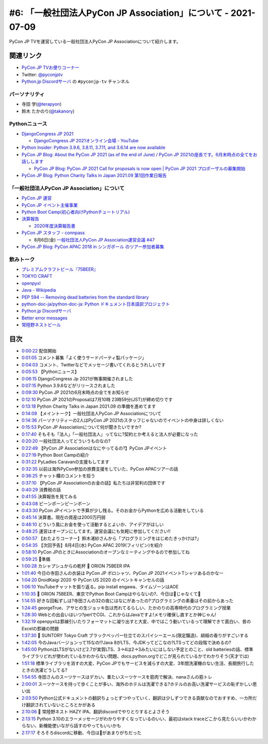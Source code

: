 ===============================================================
 #6: 「一般社団法人PyCon JP Association」について - 2021-07-09
===============================================================

PyCon JP TVを運営している一般社団法人PyCon JP Associationについて紹介します。

.. raw:: html

   <iframe width="560" height="315" src="https://www.youtube.com/embed/R7sO0gVX89M" title="YouTube video player" frameborder="0" allow="accelerometer; autoplay; clipboard-write; encrypted-media; gyroscope; picture-in-picture" allowfullscreen></iframe>

関連リンク
==========
* `PyCon JP TVお便りコーナー <https://docs.google.com/forms/d/e/1FAIpQLSfvL4cKteAaG_czTXjofR83owyjXekG9GNDGC6-jRZCb_2HRw/viewform>`_
* Twitter: `@pyconjptv <https://twitter.com/pyconjptv>`_
* `Python.jp Discordサーバ <https://www.python.jp/pages/pythonjp_discord.html>`_ の ``#pyconjp-tv`` チャンネル

パーソナリティ
--------------
* 寺田 学(`@terapyon <https://twitter.com>`_)
* 鈴木 たかのり(`@takanory <https://twitter.com/takanory>`_)

Pythonニュース
--------------
* `DjangoCongress JP 2021 <https://django.connpass.com/event/214451/>`_

  * `DjangoCongress JP 2021オンライン会場 - YouTube <https://www.youtube.com/watch?v=BLfO79jJO2c>`_
* `Python Insider: Python 3.9.6, 3.8.11, 3.7.11, and 3.6.14 are now available <https://blog.python.org/2021/06/python-396-3811-3711-and-3614-are-now.html>`_
* `PyCon JP Blog: About the PyCon JP 2021 (as of the end of June) / PyCon JP 2021の座長です。6月末時点の全てをお話しします <https://pyconjp.blogspot.com/2021/07/hybrid-pyconjp-2021-plan-june.html>`_

  * `PyCon JP Blog: PyCon JP 2021 Call for proposals is now open | PyCon JP 2021 プロポーザルの募集開始 <https://pyconjp.blogspot.com/2021/05/start-proposal.html>`_
* `PyCon JP Blog: Python Charity Talks in Japan 2021.09 第1回作業日報告 <https://pyconjp.blogspot.com/2021/07/python-charity-talks-in-japan-202109-1.html>`_

「一般社団法人PyCon JP Association」について
--------------------------------------------
* `PyCon JP 運営 <https://www.pycon.jp/>`_
* `PyCon JP イベント主催事業 <https://www.pycon.jp/organizer/index.html>`_
* `Python Boot Camp(初心者向けPythonチュートリアル) <https://www.pycon.jp/support/bootcamp.html>`_
* `決算報告 <https://www.pycon.jp/annualreport/index.html>`_

  * `2020年度決算報告書 <https://drive.google.com/file/d/15tQn0nnc5OrBDnp2jaTlG2dm-39113sR/view>`_
* `PyCon JP スタッフ - connpass <https://pyconjp-staff.connpass.com/>`_

  * 8月6日(金) `一般社団法人PyCon JP Association運営会議 #47 <https://pyconjp-staff.connpass.com/event/213396/>`_
* `PyCon JP Blog: PyCon APAC 2018 in シンガポール のツアー参加者募集 <https://pyconjp.blogspot.com/2018/03/pycon-apac-2018-in.html>`_    

飲みトーク
----------
* `プレミアムクラフトビール『75BEER』 <https://www.orionbeer.co.jp/brand/75beer/>`_
* `TOKYO CRAFT <https://www.suntory.co.jp/beer/tokyocraft/>`_
* `openpyxl <https://openpyxl.readthedocs.io/>`_
* `Java - Wikipedia <https://ja.wikipedia.org/wiki/Java>`_
* `PEP 594 -- Removing dead batteries from the standard library <https://www.python.org/dev/peps/pep-0594/>`_
* `python-doc-ja/python-doc-ja: Python ドキュメント日本語訳プロジェクト <https://github.com/python-doc-ja/python-doc-ja>`_
* `Python.jp Discordサーバ <https://www.python.jp/discord/index.html>`_
* `Better error messages <https://docs.python.org/3.10/whatsnew/3.10.html#better-error-messages>`_ 
* `常陸野ネストビール <https://hitachino.cc/beer/index.html>`_

目次
====
* `0:00:22 <https://www.youtube.com/watch?v=R7sO0gVX89M&t=22s>`_ 配信開始
* `0:01:05 <https://www.youtube.com/watch?v=R7sO0gVX89M&t=65s>`_ コメント募集「よく使うサードパーティ製パッケージ」
* `0:04:03 <https://www.youtube.com/watch?v=R7sO0gVX89M&t=243s>`_ コメント、Twitterなどでメッセージ書いてくれるとうれしいです
* `0:05:53 <https://www.youtube.com/watch?v=R7sO0gVX89M&t=353s>`_ 【Pythonニュース】
* `0:06:15 <https://www.youtube.com/watch?v=R7sO0gVX89M&t=375s>`_ DjangoCongress Jp 2021が無事開催されました
* `0:07:15 <https://www.youtube.com/watch?v=R7sO0gVX89M&t=435s>`_ Python 3.9.6などがリリースされました
* `0:09:30 <https://www.youtube.com/watch?v=R7sO0gVX89M&t=570s>`_ PyCon JP 2021の6月末時点の全てをお知らせ
* `0:12:10 <https://www.youtube.com/watch?v=R7sO0gVX89M&t=730s>`_ PyCon JP 2021のProposalは7月10時 23時59分(JST)が締め切りです
* `0:13:18 <https://www.youtube.com/watch?v=R7sO0gVX89M&t=798s>`_ Python Charity Talks in Japan 2021.09 の準備を進めてます
* `0:14:09 <https://www.youtube.com/watch?v=R7sO0gVX89M&t=849s>`_ 【メイントーク】一般社団法人PyCon JP Associationについて
* `0:14:36 <https://www.youtube.com/watch?v=R7sO0gVX89M&t=876s>`_ パーソナリティーの2人はPyCon JP 2021のスタッフじゃないのでイベントの中身は詳しくない
* `0:15:53 <https://www.youtube.com/watch?v=R7sO0gVX89M&t=953s>`_ PyCon JP Associationについて何が聞きたいですか?
* `0:17:40 <https://www.youtube.com/watch?v=R7sO0gVX89M&t=1060s>`_ そもそも「法人」「一般社団法人」ってなに?契約とか考えると法人が必要になった
* `0:20:20 <https://www.youtube.com/watch?v=R7sO0gVX89M&t=1220s>`_ 一般社団法人ってどういうものなの?
* `0:22:49 <https://www.youtube.com/watch?v=R7sO0gVX89M&t=1369s>`_ 【PyCon JP Associationはなにやってるの?】PyCon JPイベント
* `0:27:19 <https://www.youtube.com/watch?v=R7sO0gVX89M&t=1639s>`_ Python Boot Campの紹介
* `0:31:22 <https://www.youtube.com/watch?v=R7sO0gVX89M&t=1882s>`_ PyLadies Caravanの支援もしてます
* `0:32:35 <https://www.youtube.com/watch?v=R7sO0gVX89M&t=1955s>`_ 以前は海外PyCon参加の旅費支援をしていた、PyCon APACツアーの話
* `0:36:25 <https://www.youtube.com/watch?v=R7sO0gVX89M&t=2185s>`_ チャット欄のコメントを拾う
* `0:37:10 <https://www.youtube.com/watch?v=R7sO0gVX89M&t=2230s>`_ 【PyCon JP Associationのお金の話】私たちは非営利の団体です
* `0:40:29 <https://www.youtube.com/watch?v=R7sO0gVX89M&t=2429s>`_ 消費税の話
* `0:41:55 <https://www.youtube.com/watch?v=R7sO0gVX89M&t=2515s>`_ 決算報告を見てみる
* `0:43:08 <https://www.youtube.com/watch?v=R7sO0gVX89M&t=2588s>`_ ピーンポーンピーンポーン
* `0:43:30 <https://www.youtube.com/watch?v=R7sO0gVX89M&t=2610s>`_ PyCon JPイベントで予算が少し残る。そのお金からPythonを広める活動をしている
* `0:45:14 <https://www.youtube.com/watch?v=R7sO0gVX89M&t=2714s>`_ 決算書。現在の資産は2000万円弱
* `0:46:10 <https://www.youtube.com/watch?v=R7sO0gVX89M&t=2770s>`_ どういう風にお金を使って活動するとよいか、アイデアがほしい
* `0:48:25 <https://www.youtube.com/watch?v=R7sO0gVX89M&t=2905s>`_ 運営はオープンにしてます。運営会議にも気軽に参加してください!!
* `0:50:57 <https://www.youtube.com/watch?v=R7sO0gVX89M&t=3057s>`_ 【おたよりコーナー】鈴木渚紗さんから「プログラミングをはじめたきっかけは?」
* `0:54:35 <https://www.youtube.com/watch?v=R7sO0gVX89M&t=3275s>`_ 【次回予告】8月4日(水) PyCon APAC 2019(フィリピン)を紹介
* `0:58:10 <https://www.youtube.com/watch?v=R7sO0gVX89M&t=3490s>`_ PyCon JPのときにAssociationのオープンなミーティングやるので参加してね
* `0:59:25 <https://www.youtube.com/watch?v=R7sO0gVX89M&t=3565s>`_ 🍺準備
* `1:00:28 <https://www.youtube.com/watch?v=R7sO0gVX89M&t=3628s>`_ カシャプシュからの乾杯 🍻 ORION 75BEER IPA
* `1:01:40 <https://www.youtube.com/watch?v=R7sO0gVX89M&t=3700s>`_ 今日の寺田さんの衣装は PyCon JP ポロシャツ、PyCon JP 2021イベントTシャツあるのかなー
* `1:04:20 <https://www.youtube.com/watch?v=R7sO0gVX89M&t=3860s>`_ DroidKaigi 2020 や PyCon US 2020 のイベントキャンセルの話
* `1:06:10 <https://www.youtube.com/watch?v=R7sO0gVX89M&t=3970s>`_ YouTubeチャットを振り返る。pip install engawa、タイムゾーンはAOE
* `1:10:35 <https://www.youtube.com/watch?v=R7sO0gVX89M&t=4235s>`_ 🍺 ORION 75BEER、東京でPython Boot Campはやらないの?、今日は🍕じゃなくて🍣
* `1:14:55 <https://www.youtube.com/watch?v=R7sO0gVX89M&t=4495s>`_ 好きな回転ずしは?寺田さんの32の夜にはなにがあったの?プログラミングの素養はその前からあった
* `1:24:45 <https://www.youtube.com/watch?v=R7sO0gVX89M&t=5085s>`_ georgeTrue、アサヒの生ジョッキ缶は売れてるらしい、たかのりの高専時代のプログラミング授業
* `1:28:30 <https://www.youtube.com/watch?v=R7sO0gVX89M&t=5310s>`_ Webとの出会いはいつ?perlでCGI、これからはJavaですよ!メモリ確保し直すとか神じゃん!
* `1:32:19 <https://www.youtube.com/watch?v=R7sO0gVX89M&t=5539s>`_ openpyxlは罫線引いたりフォーマットに凝り出すと大変、中ではこう動いているって理解できて面白い、昔のExcelの罫線の問題
* `1:37:30 <https://www.youtube.com/watch?v=R7sO0gVX89M&t=5850s>`_ 🍺 SUNTORY Tokyo Craft ブラックペッパー仕立てのスパイシーエール(限定醸造)、胡椒の香りがすごいする
* `1:42:05 <https://www.youtube.com/watch?v=R7sO0gVX89M&t=6125s>`_ 今のJavaバージョンって15なの!?Java 8がLTS、今JDKってどこなの?LTSってどの段階で決めるの?
* `1:45:00 <https://www.youtube.com/watch?v=R7sO0gVX89M&t=6300s>`_ PythonはLTSがないけど2.7が実質LTS、3→4は2→3みたいにはしない予定とのこと、old batteriesの話、標準ライブラリどれが使われているかわからない問題、docs.python.orgでどこが見られているかでわかりそう(天才では)
* `1:51:18 <https://www.youtube.com/watch?v=R7sO0gVX89M&t=6678s>`_ 標準ライブラリを消すの大変、PyCon JPでもサービスを減らすの大変、3年間洗濯機のない生活、長期旅行したときの洗濯どうしてる?
* `1:54:55 <https://www.youtube.com/watch?v=R7sO0gVX89M&t=6895s>`_ 寺田さんのスーツケースはデカい、重たいスーツケースを筋肉で解決、nanaさんの筋トレ
* `2:00:01 <https://www.youtube.com/watch?v=R7sO0gVX89M&t=7201s>`_ スーツケースを持って歩くことが多い、海外のホテルは洗濯できる?ホテルのお高い洗濯サービスの恥ずかしい思い出
* `2:03:50 <https://www.youtube.com/watch?v=R7sO0gVX89M&t=7430s>`_ Python公式ドキュメントの翻訳ちょっとずつやっていく、翻訳は少しずつできる貢献なのでおすすめ、一カ所だけ翻訳されていないところとかがある
* `2:10:06 <https://www.youtube.com/watch?v=R7sO0gVX89M&t=7806s>`_ 🍺 常陸野ネスト HAZY IPA、翻訳discordでやりとりするとよさそう
* `2:13:15 <https://www.youtube.com/watch?v=R7sO0gVX89M&t=7995s>`_ Python 3.10のエラーメッセージがわかりやすくなっているのいい、最初はstack traceどこから見たらいいかわからない、新機能使いながら話すのやってもいいかも
* `2:17:17 <https://www.youtube.com/watch?v=R7sO0gVX89M&t=8237s>`_ そろそろdiscordに移動、今日は🍣があまりがちだった
